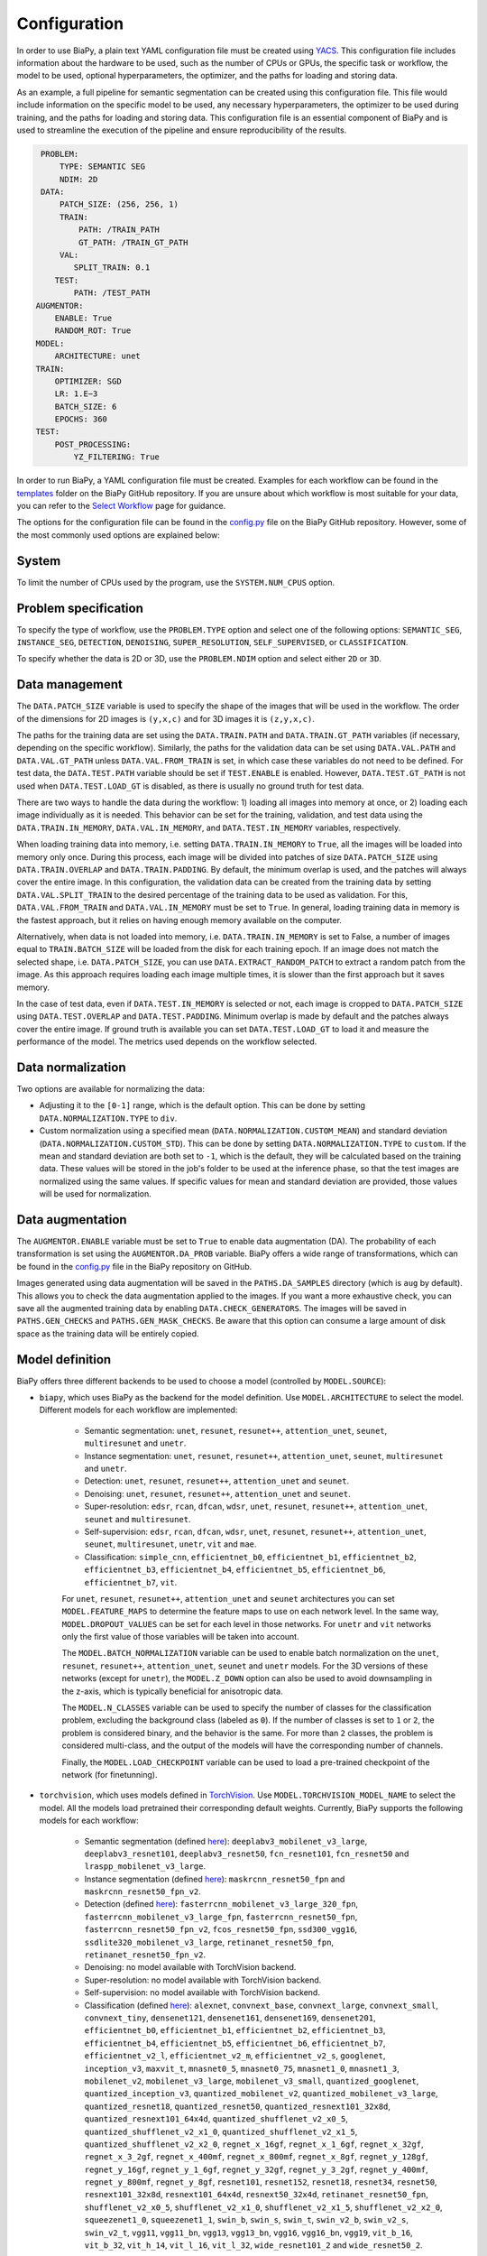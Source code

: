 Configuration
-------------
In order to use BiaPy, a plain text YAML configuration file must be created using `YACS <https://github.com/rbgirshick/yacs>`_. This configuration file includes information about the hardware to be used, such as the number of CPUs or GPUs, the specific task or workflow, the model to be used, optional hyperparameters, the optimizer, and the paths for loading and storing data.

As an example, a full pipeline for semantic segmentation can be created using this configuration file. This file would include information on the specific model to be used, any necessary hyperparameters, the optimizer to be used during training, and the paths for loading and storing data. This configuration file is an essential component of BiaPy and is used to streamline the execution of the pipeline and ensure reproducibility of the results.

.. code-block:: yaml

     PROBLEM:
         TYPE: SEMANTIC SEG
         NDIM: 2D
     DATA:
         PATCH_SIZE: (256, 256, 1)
         TRAIN:
             PATH: /TRAIN_PATH
             GT_PATH: /TRAIN_GT_PATH
         VAL:
            SPLIT_TRAIN: 0.1
        TEST:
            PATH: /TEST_PATH
    AUGMENTOR:
        ENABLE: True
        RANDOM_ROT: True
    MODEL:
        ARCHITECTURE: unet
    TRAIN:
        OPTIMIZER: SGD 
        LR: 1.E−3
        BATCH_SIZE: 6
        EPOCHS: 360
    TEST:
        POST_PROCESSING:
            YZ_FILTERING: True
            

In order to run BiaPy, a YAML configuration file must be created. Examples for each workflow can be found in the `templates <https://github.com/BiaPyX/BiaPy/tree/master/templates>`__ folder on the BiaPy GitHub repository. If you are unsure about which workflow is most suitable for your data, you can refer to the `Select Workflow <select_workflow.html>`__ page for guidance.

The options for the configuration file can be found in the `config.py <https://github.com/BiaPyX/BiaPy/blob/master/biapy/config/config.py>`_ file on the BiaPy GitHub repository. However, some of the most commonly used options are explained below:

System
~~~~~~

To limit the number of CPUs used by the program, use the ``SYSTEM.NUM_CPUS`` option. 

Problem specification
~~~~~~~~~~~~~~~~~~~~~

To specify the type of workflow, use the ``PROBLEM.TYPE`` option and select one of the following options: ``SEMANTIC_SEG``, ``INSTANCE_SEG``, ``DETECTION``, ``DENOISING``, ``SUPER_RESOLUTION``, ``SELF_SUPERVISED``, or ``CLASSIFICATION``.

To specify whether the data is 2D or 3D, use the ``PROBLEM.NDIM`` option and select either ``2D`` or ``3D``.

.. _data_management:

Data management
~~~~~~~~~~~~~~~

The ``DATA.PATCH_SIZE`` variable is used to specify the shape of the images that will be used in the workflow. The order of the dimensions for 2D images is ``(y,x,c)`` and for 3D images it is ``(z,y,x,c)``.

The paths for the training data are set using the ``DATA.TRAIN.PATH`` and ``DATA.TRAIN.GT_PATH`` variables (if necessary, depending on the specific workflow). Similarly, the paths for the validation data can be set using ``DATA.VAL.PATH`` and ``DATA.VAL.GT_PATH`` unless ``DATA.VAL.FROM_TRAIN`` is set, in which case these variables do not need to be defined. For test data, the ``DATA.TEST.PATH`` variable should be set if ``TEST.ENABLE`` is enabled. However, ``DATA.TEST.GT_PATH`` is not used when ``DATA.TEST.LOAD_GT`` is disabled, as there is usually no ground truth for test data.

There are two ways to handle the data during the workflow: 1) loading all images into memory at once, or 2) loading each image individually as it is needed. This behavior can be set for the training, validation, and test data using the ``DATA.TRAIN.IN_MEMORY``, ``DATA.VAL.IN_MEMORY``, and ``DATA.TEST.IN_MEMORY`` variables, respectively.

When loading training data into memory, i.e. setting ``DATA.TRAIN.IN_MEMORY`` to ``True``, all the images will be loaded into memory only once. During this process, each image will be divided into patches of size ``DATA.PATCH_SIZE`` using ``DATA.TRAIN.OVERLAP`` and ``DATA.TRAIN.PADDING``. By default, the minimum overlap is used, and the patches will always cover the entire image. In this configuration, the validation data can be created from the training data by setting ``DATA.VAL.SPLIT_TRAIN`` to the desired percentage of the training data to be used as validation. For this, ``DATA.VAL.FROM_TRAIN`` and ``DATA.VAL.IN_MEMORY`` must be set to ``True``. In general, loading training data in memory is the fastest approach, but it relies on having enough memory available on the computer.

Alternatively, when data is not loaded into memory, i.e. ``DATA.TRAIN.IN_MEMORY`` is set to False, a number of images equal to ``TRAIN.BATCH_SIZE`` will be loaded from the disk for each training epoch. If an image does not match the selected shape, i.e. ``DATA.PATCH_SIZE``, you can use ``DATA.EXTRACT_RANDOM_PATCH`` to extract a random patch from the image. As this approach requires loading each image multiple times, it is slower than the first approach but it saves memory.

.. seealso::

    In general, if for some reason the images loaded are smaller than the given patch size, i.e. ``DATA.PATCH_SIZE``, there will be no option to extract a patch from it. For that purpose the variable ``DATA.REFLECT_TO_COMPLETE_SHAPE`` was created so the image can be reshaped in those dimensions to complete ``DATA.PATCH_SIZE`` shape when needed.  

In the case of test data, even if ``DATA.TEST.IN_MEMORY`` is selected or not, each image is cropped to ``DATA.PATCH_SIZE`` using ``DATA.TEST.OVERLAP`` and ``DATA.TEST.PADDING``. Minimum overlap is made by default and the patches always cover the entire image. If ground truth is available you can set ``DATA.TEST.LOAD_GT`` to load it and measure the performance of the model. The metrics used depends on the workflow selected.

.. seealso::

    Set ``DATA.TRAIN.RESOLUTION`` and ``DATA.TEST.RESOLUTION`` to let the model know the resolution of training and test data respectively. In training, that information will be taken into account for some data augmentations. In test, that information will be used when the user selects to remove points from predictions in detection workflow. 

.. _data_norm:

Data normalization
~~~~~~~~~~~~~~~~~~

Two options are available for normalizing the data:

* Adjusting it to the ``[0-1]`` range, which is the default option. This can be done by setting ``DATA.NORMALIZATION.TYPE`` to ``div``.
* Custom normalization using a specified mean (``DATA.NORMALIZATION.CUSTOM_MEAN``) and standard deviation (``DATA.NORMALIZATION.CUSTOM_STD``). This can be done by setting ``DATA.NORMALIZATION.TYPE`` to ``custom``. If the mean and standard deviation are both set to ``-1``, which is the default, they will be calculated based on the training data. These values will be stored in the job's folder to be used at the inference phase, so that the test images are normalized using the same values. If specific values for mean and standard deviation are provided, those values will be used for normalization.

Data augmentation
~~~~~~~~~~~~~~~~~

The ``AUGMENTOR.ENABLE`` variable must be set to ``True`` to enable data augmentation (DA). The probability of each transformation is set using the ``AUGMENTOR.DA_PROB`` variable. BiaPy offers a wide range of transformations, which can be found in the `config.py <https://github.com/BiaPyX/BiaPy/blob/master/biapy/config/config.py>`__ file in the BiaPy repository on GitHub.

Images generated using data augmentation will be saved in the ``PATHS.DA_SAMPLES`` directory (which is ``aug`` by default). This allows you to check the data augmentation applied to the images. If you want a more exhaustive check, you can save all the augmented training data by enabling ``DATA.CHECK_GENERATORS``. The images will be saved in ``PATHS.GEN_CHECKS`` and ``PATHS.GEN_MASK_CHECKS``. Be aware that this option can consume a large amount of disk space as the training data will be entirely copied.

Model definition
~~~~~~~~~~~~~~~~
BiaPy offers three different backends to be used to choose a model (controlled by ``MODEL.SOURCE``):


- ``biapy``, which uses BiaPy as the backend for the model definition. Use ``MODEL.ARCHITECTURE`` to select the model. Different models for each workflow are implemented:

    * Semantic segmentation: ``unet``, ``resunet``, ``resunet++``, ``attention_unet``, ``seunet``, ``multiresunet`` and ``unetr``. 

    * Instance segmentation: ``unet``, ``resunet``, ``resunet++``, ``attention_unet``, ``seunet``, ``multiresunet`` and ``unetr``. 

    * Detection: ``unet``, ``resunet``, ``resunet++``, ``attention_unet`` and ``seunet``.

    * Denoising: ``unet``, ``resunet``, ``resunet++``, ``attention_unet`` and ``seunet``.

    * Super-resolution: ``edsr``, ``rcan``, ``dfcan``, ``wdsr``, ``unet``, ``resunet``, ``resunet++``, ``attention_unet``, ``seunet`` and ``multiresunet``. 

    * Self-supervision: ``edsr``, ``rcan``, ``dfcan``, ``wdsr``, ``unet``, ``resunet``, ``resunet++``, ``attention_unet``, ``seunet``, ``multiresunet``, ``unetr``, ``vit`` and ``mae``.

    * Classification: ``simple_cnn``, ``efficientnet_b0``, ``efficientnet_b1``, ``efficientnet_b2``, ``efficientnet_b3``, ``efficientnet_b4``, ``efficientnet_b5``, ``efficientnet_b6``, ``efficientnet_b7``, ``vit``. 

    For ``unet``, ``resunet``, ``resunet++``, ``attention_unet`` and ``seunet`` architectures you can set ``MODEL.FEATURE_MAPS`` to determine the feature maps to use on each network level. In the same way, ``MODEL.DROPOUT_VALUES`` can be set for each level in those networks. For ``unetr`` and ``vit`` networks only the first value of those variables will be taken into account.

    The ``MODEL.BATCH_NORMALIZATION`` variable can be used to enable batch normalization on the ``unet``, ``resunet``, ``resunet++``, ``attention_unet``, ``seunet`` and ``unetr`` models. For the 3D versions of these networks (except for ``unetr``), the ``MODEL.Z_DOWN`` option can also be used to avoid downsampling in the z-axis, which is typically beneficial for anisotropic data.

    The ``MODEL.N_CLASSES`` variable can be used to specify the number of classes for the classification problem, excluding the background class (labeled as ``0``). If the number of classes is set to ``1`` or ``2``, the problem is considered binary, and the behavior is the same. For more than ``2`` classes, the problem is considered multi-class, and the output of the models will have the corresponding number of channels.

    Finally, the ``MODEL.LOAD_CHECKPOINT`` variable can be used to load a pre-trained checkpoint of the network (for finetunning).  

- ``torchvision``, which uses models defined in `TorchVision <https://pytorch.org/vision/stable/models.html>`__. Use ``MODEL.TORCHVISION_MODEL_NAME`` to select the model. All the models load pretrained their corresponding default weights. Currently, BiaPy supports the following  models for each workflow: 

    * Semantic segmentation (defined `here <https://pytorch.org/vision/stable/models.html#semantic-segmentation>`__): ``deeplabv3_mobilenet_v3_large``, ``deeplabv3_resnet101``, ``deeplabv3_resnet50``, ``fcn_resnet101``, ``fcn_resnet50`` and ``lraspp_mobilenet_v3_large``. 

    * Instance segmentation (defined `here <https://pytorch.org/vision/stable/models.html#object-detection-instance-segmentation-and-person-keypoint-detection>`__): ``maskrcnn_resnet50_fpn`` and ``maskrcnn_resnet50_fpn_v2``. 

    * Detection (defined `here <https://pytorch.org/vision/stable/models.html#object-detection-instance-segmentation-and-person-keypoint-detection>`__): ``fasterrcnn_mobilenet_v3_large_320_fpn``, ``fasterrcnn_mobilenet_v3_large_fpn``, ``fasterrcnn_resnet50_fpn``, ``fasterrcnn_resnet50_fpn_v2``, ``fcos_resnet50_fpn``, ``ssd300_vgg16``, ``ssdlite320_mobilenet_v3_large``, ``retinanet_resnet50_fpn``, ``retinanet_resnet50_fpn_v2``.

    * Denoising: no model available with TorchVision backend.

    * Super-resolution: no model available with TorchVision backend. 

    * Self-supervision: no model available with TorchVision backend.

    * Classification (defined `here <https://pytorch.org/vision/stable/models.html#classification>`__): ``alexnet``, ``convnext_base``, ``convnext_large``, ``convnext_small``, ``convnext_tiny``, ``densenet121``, ``densenet161``, ``densenet169``, ``densenet201``, ``efficientnet_b0``, ``efficientnet_b1``, ``efficientnet_b2``, ``efficientnet_b3``, ``efficientnet_b4``, ``efficientnet_b5``, ``efficientnet_b6``, ``efficientnet_b7``, ``efficientnet_v2_l``, ``efficientnet_v2_m``, ``efficientnet_v2_s``, ``googlenet``, ``inception_v3``, ``maxvit_t``, ``mnasnet0_5``, ``mnasnet0_75``, ``mnasnet1_0``, ``mnasnet1_3``, ``mobilenet_v2``, ``mobilenet_v3_large``, ``mobilenet_v3_small``, ``quantized_googlenet``, ``quantized_inception_v3``, ``quantized_mobilenet_v2``, ``quantized_mobilenet_v3_large``, ``quantized_resnet18``, ``quantized_resnet50``, ``quantized_resnext101_32x8d``, ``quantized_resnext101_64x4d``, ``quantized_shufflenet_v2_x0_5``, ``quantized_shufflenet_v2_x1_0``, ``quantized_shufflenet_v2_x1_5``, ``quantized_shufflenet_v2_x2_0``, ``regnet_x_16gf``, ``regnet_x_1_6gf``, ``regnet_x_32gf``, ``regnet_x_3_2gf``, ``regnet_x_400mf``, ``regnet_x_800mf``, ``regnet_x_8gf``, ``regnet_y_128gf``, ``regnet_y_16gf``, ``regnet_y_1_6gf``, ``regnet_y_32gf``, ``regnet_y_3_2gf``, ``regnet_y_400mf``, ``regnet_y_800mf``, ``regnet_y_8gf``, ``resnet101``, ``resnet152``, ``resnet18``, ``resnet34``, ``resnet50``, ``resnext101_32x8d``, ``resnext101_64x4d``, ``resnext50_32x4d``, ``retinanet_resnet50_fpn``, ``shufflenet_v2_x0_5``, ``shufflenet_v2_x1_0``, ``shufflenet_v2_x1_5``, ``shufflenet_v2_x2_0``, ``squeezenet1_0``, ``squeezenet1_1``, ``swin_b``, ``swin_s``, ``swin_t``, ``swin_v2_b``, ``swin_v2_s``, ``swin_v2_t``, ``vgg11``, ``vgg11_bn``, ``vgg13``, ``vgg13_bn``, ``vgg16``, ``vgg16_bn``, ``vgg19``, ``vit_b_16``, ``vit_b_32``, ``vit_h_14``, ``vit_l_16``, ``vit_l_32``, ``wide_resnet101_2`` and ``wide_resnet50_2``.

- ``bmz``, which uses `Bioimage Model Zoo (bioimage.io) <https://bioimage.io/#/>`__ pretrained models. More a more models are added to the zoo so please check `Bioimage Model Zoo page <https://bioimage.io/#/>`__ to see available models. BiaPy can only consume models exported with `Torchscript <https://pytorch.org/docs/stable/jit.html>`__. 

Training phase
~~~~~~~~~~~~~~

To activate the training phase, set the ``TRAIN.ENABLE`` variable to ``True``. The ``TRAIN.OPTIMIZER`` variable can be set to either ``SGD``, ``ADAM`` or ``ADAMW``, and the learning rate can be set using the ``TRAIN.LR`` variable. If you do not have much expertise in choosing these settings, you can use ``ADAMW`` and ``1.E-4`` as a starting point. It is also possible to use a learning rate scheduler with ``TRAIN.LR_SCHEDULER`` variable.

Additionally, you need to specify how many images will be fed into the network at the same time using the ``TRAIN.BATCH_SIZE`` variable. For example, if you have ``100`` training samples and you select a batch size of ``6``, this means that ``17`` batches (``100/6 = 16.6``) are needed to input all the training data to the network, after which one epoch is completed.

To train the network, you need to specify the number of epochs using the ``TRAIN.EPOCHS`` variable. You can also set the patience using ``TRAIN.PATIENCE``, which will stop the training process if no improvement is made on the validation data for that number of epochs.

.. _config_test:

Test phase
~~~~~~~~~~

To initiate the testing phase, also referred to as inference or prediction, one must set the variable ``TEST.ENABLE`` to ``True`` within the BiaPy framework. BiaPy provides two distinct prediction options contingent upon the dimensions of the test images to be predicted. It is essential to consider that not only must the test image fit into memory, but also the model's prediction, characterized by a data type of ``float32`` (or ``float16`` if ``TEST.REDUCE_MEMORY`` is activated). Moreover, if the test image cannot be accommodated within the GPU memory, a cropping procedure becomes necessary. Typically, this entails cropping into patches with overlap and/or padding to circumvent border effects during the reconstruction of the original shape, albeit at the expense of increased memory usage. Given these considerations, two alternative procedures are available for predicting a test image:

- When each test image can be fit in memory the procedure is the following:
  
  If the test images are too large to be input directly into the GPU, for example, 3D images, you need to set ``TEST.STATS.PER_PATCH`` to ``True``. With this option, each test image will be divided into patches of size ``DATA.PATCH_SIZE`` and passed through the network individually, and then the original image will be reconstructed. This option will also automatically calculate performance metrics per patch if the ground truth is available (enabled by ``DATA.TEST.LOAD_GT``). You can also set ``TEST.STATS.MERGE_PATCHES`` to calculate the same metrics, but after the patches have been merged into the original image.

  If the entire images can be placed in the GPU, you can set only ``TEST.STATS.FULL_IMG`` without ``TEST.STATS.PER_PATCH`` and ``TEST.STATS.MERGE_PATCHES``, as explained above. This setting is only available for 2D images. Performance metrics will be calculated if the ground truth is available (enabled by ``DATA.TEST.LOAD_GT``).

  You can also use test-time augmentation by setting ``TEST.AUGMENTATION`` to ``True``, which will create multiple augmented copies of each test image, or patch if ``TEST.STATS.PER_PATCH`` has been selected, by all possible rotations (8 copies in 2D and 16 in 3D). This will slow down the inference process, but it will return more robust predictions.

  You can use also use ``DATA.REFLECT_TO_COMPLETE_SHAPE`` to ensure that the patches can be made as pointed out in :ref:`data_management`. 

  .. seealso::

      If the test images are large and you experience memory issues during the testing phase, you can set the ``TEST.REDUCE_MEMORY`` variable to ``True``. This will reduce memory usage as much as possible, but it may slow down the inference process.

- When each test image can not fit into memory (scalable solution):

  BiaPy offers to use `H5 <https://docs.h5py.org/en/stable/#:~:text=HDF5%20lets%20you%20store%20huge,they%20were%20real%20NumPy%20arrays.>`__ or `Zarr <https://zarr.readthedocs.io/en/stable/>`__ files to generate predictions by configuring ``TEST.BY_CHUNKS`` variable. In this setting, ``TEST.BY_CHUNKS.FORMAT`` decides which files are you working with and ``TEST.BY_CHUNKS.INPUT_IMG_AXES_ORDER`` sets the axis order (all the test images need to be order in the same way). This way, BiaPy enables multi-GPU processing per image by chunking large images into patches with overlap and padding to mitigate artifacts at the edges. Each GPU processes a chunk of the large image, storing the patch in its designated location using Zarr or H5 file formats. This is possible because these file formats facilitate reading and storing data chunks without requiring the entire file to be loaded into memory. Consequently, our approach allows the generation of predictions for large images, overcoming potential memory bottlenecks.
  
  .. warning::

      There is also an option to generate a TIFF file from the predictions with ``TEST.BY_CHUNKS.SAVE_OUT_TIF``. However, take into account that this option require to load the entire data into memory, which is sometimes not fleasible. 

  After the prediction is generated the variable ``TEST.BY_CHUNKS.WORKFLOW_PROCESS.ENABLE`` controls whether the rest of the workflow process is going to be done or not (as may require large memory consumption depending on the workflow). If enabled, the prediction can be processed in two different ways (controlled by ``TEST.BY_CHUNKS.WORKFLOW_PROCESS.TYPE``):

    - ``chunk_by_chunk`` : prediction will be processed by chunks, where each chunk will be considered as an individual image. Select this operation if you have not enough memory to process the entire prediction image with ``entire_pred``.
    - ``entire_pred``: the predicted image will be loaded in memory at once and processed entirely (be aware of your memory budget).

  The option ``chunk_by_chunk`` is not trivial depending on the workflow, e.g. in instance segmentation different instances on each chunk need to be merged into one. Three workflows need to post-process the predictions to have a final result, semantic segmentation, instance segmentation and detection. Currently, ``chunk_by_chunk`` is only supported in detection workflow. 

Post-processing
~~~~~~~~~~~~~~~

BiaPy is equipped with several post-processing methods that are primarily applied in two distinct stages: 1) following the network's prediction and 2) after each primary process in the workflow is completed. The following is an explanation of these stages:

1.  After the network's prediction, the post-processing methods applied aim to improve the resulting probabilities returned by the network. This step is performed when the complete image is reconstructed by merging patches (``TEST.STATS.PER_PATCH`` and ``TEST.STATS.MERGE_PATCHES``) or when the full image is used (``TEST.STATS.FULL_IMG``).

    * A binary mask is applied to remove anything not contained within the mask. For this, the ``DATA.TEST.BINARY_MASKS`` path needs to be set.
    * Z-axis filtering is applied using the ``TEST.POST_PROCESSING.Z_FILTERING`` variable for 3D data when the ``TEST.STATS.PER_PATCH`` option is set. Additionally, YZ-axes filtering is implemented using the ``TEST.POST_PROCESSING.YZ_FILTERING`` variable.

2.  After each workflow main process is done there is another post-processing step on some of the workflows to achieve the final results. Find a full description of each method inside the workflow description:

    * Instance segmentation:

        * Big instance repair
        * Filter instances by morphological features

    * Detection:

        * Remove close points
        * Create instances from points